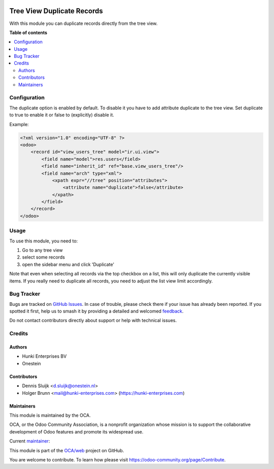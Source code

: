 .. image:: https://odoo-community.org/readme-banner-image
   :target: https://odoo-community.org/get-involved?utm_source=readme
   :alt: Odoo Community Association

===========================
Tree View Duplicate Records
===========================

.. 
   !!!!!!!!!!!!!!!!!!!!!!!!!!!!!!!!!!!!!!!!!!!!!!!!!!!!
   !! This file is generated by oca-gen-addon-readme !!
   !! changes will be overwritten.                   !!
   !!!!!!!!!!!!!!!!!!!!!!!!!!!!!!!!!!!!!!!!!!!!!!!!!!!!
   !! source digest: sha256:cb697d01d617bd40746ad12ca6e3a220ba8f36f564e1ff5e3cea08d1679aa4c1
   !!!!!!!!!!!!!!!!!!!!!!!!!!!!!!!!!!!!!!!!!!!!!!!!!!!!

.. |badge1| image:: https://img.shields.io/badge/maturity-Beta-yellow.png
    :target: https://odoo-community.org/page/development-status
    :alt: Beta
.. |badge2| image:: https://img.shields.io/badge/license-AGPL--3-blue.png
    :target: http://www.gnu.org/licenses/agpl-3.0-standalone.html
    :alt: License: AGPL-3
.. |badge3| image:: https://img.shields.io/badge/github-OCA%2Fweb-lightgray.png?logo=github
    :target: https://github.com/OCA/web/tree/17.0/web_tree_duplicate
    :alt: OCA/web
.. |badge4| image:: https://img.shields.io/badge/weblate-Translate%20me-F47D42.png
    :target: https://translation.odoo-community.org/projects/web-17-0/web-17-0-web_tree_duplicate
    :alt: Translate me on Weblate
.. |badge5| image:: https://img.shields.io/badge/runboat-Try%20me-875A7B.png
    :target: https://runboat.odoo-community.org/builds?repo=OCA/web&target_branch=17.0
    :alt: Try me on Runboat

|badge1| |badge2| |badge3| |badge4| |badge5|

With this module you can duplicate records directly from the tree view.

**Table of contents**

.. contents::
   :local:

Configuration
=============

The duplicate option is enabled by default. To disable it you have to
add attribute duplicate to the tree view. Set duplicate to true to
enable it or false to (explicitly) disable it.

Example:

.. code:: xml

   <?xml version="1.0" encoding="UTF-8" ?>
   <odoo>
       <record id="view_users_tree" model="ir.ui.view">
           <field name="model">res.users</field>
           <field name="inherit_id" ref="base.view_users_tree"/>
           <field name="arch" type="xml">
               <xpath expr="//tree" position="attributes">
                   <attribute name="duplicate">false</attribute>
               </xpath>
           </field>
       </record>
   </odoo>

Usage
=====

To use this module, you need to:

1. Go to any tree view
2. select some records
3. open the sidebar menu and click 'Duplicate'

Note that even when selecting all records via the top checkbox on a
list, this will only duplicate the currently visible items. If you
really need to duplicate all records, you need to adjust the list view
limit accordingly.

|image|

.. |image| image:: https://raw.githubusercontent.com/OCA/web/17.0/web_tree_duplicate/static/description/screenshot-duplicate.png

Bug Tracker
===========

Bugs are tracked on `GitHub Issues <https://github.com/OCA/web/issues>`_.
In case of trouble, please check there if your issue has already been reported.
If you spotted it first, help us to smash it by providing a detailed and welcomed
`feedback <https://github.com/OCA/web/issues/new?body=module:%20web_tree_duplicate%0Aversion:%2017.0%0A%0A**Steps%20to%20reproduce**%0A-%20...%0A%0A**Current%20behavior**%0A%0A**Expected%20behavior**>`_.

Do not contact contributors directly about support or help with technical issues.

Credits
=======

Authors
-------

* Hunki Enterprises BV
* Onestein

Contributors
------------

- Dennis Sluijk <d.sluijk@onestein.nl>
- Holger Brunn <mail@hunki-enterprises.com>
  (https://hunki-enterprises.com)

Maintainers
-----------

This module is maintained by the OCA.

.. image:: https://odoo-community.org/logo.png
   :alt: Odoo Community Association
   :target: https://odoo-community.org

OCA, or the Odoo Community Association, is a nonprofit organization whose
mission is to support the collaborative development of Odoo features and
promote its widespread use.

.. |maintainer-tarteo| image:: https://github.com/tarteo.png?size=40px
    :target: https://github.com/tarteo
    :alt: tarteo

Current `maintainer <https://odoo-community.org/page/maintainer-role>`__:

|maintainer-tarteo| 

This module is part of the `OCA/web <https://github.com/OCA/web/tree/17.0/web_tree_duplicate>`_ project on GitHub.

You are welcome to contribute. To learn how please visit https://odoo-community.org/page/Contribute.
